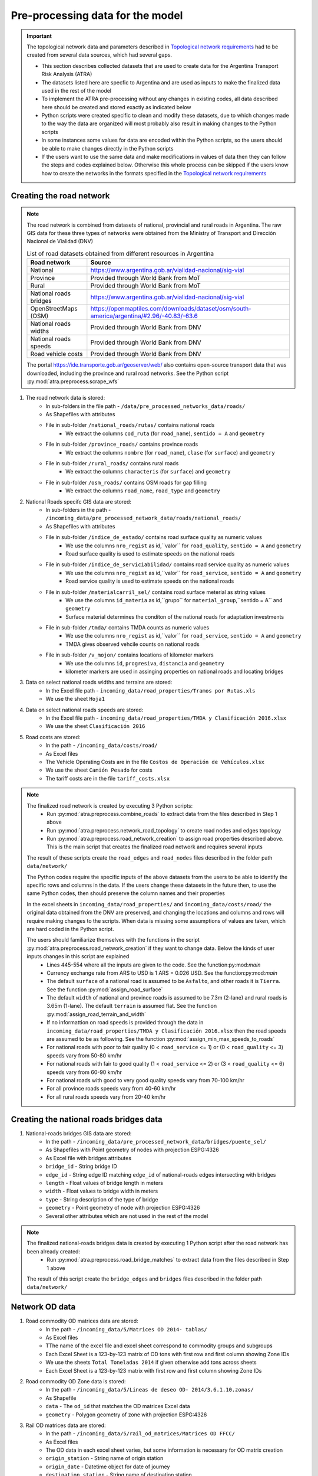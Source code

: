 =================================
Pre-processing data for the model
=================================
.. Important::
    The topological network data and parameters described in `Topological network requirements <https://argentina-transport-risk-analysis.readthedocs.io/en/latest/parameters.html#topological-network-requirements>`_ had to be created from several data sources, which had several gaps.

    - This section describes collected datasets that are used to create data for the Argentina Transport Risk Analysis (ATRA)
    - The datasets listed here are specfic to Argentina and are used as inputs to make the finalized data used in the rest of the model
    - To implement the ATRA pre-processing without any changes in existing codes, all data described here should be created and stored exactly as indicated below
    - Python scripts were created specific to clean and modify these datasets, due to which changes made to the way the data are organized will most probably also result in making changes to the Python scripts
    - In some instances some values for data are encoded within the Python scripts, so the users should be able to make changes directly in the Python scripts
    - If the users want to use the same data and make modifications in values of data then they can follow the steps and codes explained below. Otherwise this whole process can be skipped if the users know how to create the networks in the formats specified in the `Topological network requirements <https://argentina-transport-risk-analysis.readthedocs.io/en/latest/parameters.html#topological-network-requirements>`_

Creating the road network
-------------------------
.. Note::
    The road network is combined from datasets of national, provincial and rural roads in Argentina. The raw GIS data for these three types of networks were obtained from the Ministry of Transport and Dirección Nacional de Vialidad (DNV)

    .. csv-table:: List of road datasets obtained from different resources in Argentina
       :header: "Road network", "Source"

       "National", "https://www.argentina.gob.ar/vialidad-nacional/sig-vial"
       "Province", "Provided through World Bank from MoT"
       "Rural", "Provided through World Bank from MoT"
       "National roads bridges","https://www.argentina.gob.ar/vialidad-nacional/sig-vial"
       "OpenStreetMaps (OSM)", "https://openmaptiles.com/downloads/dataset/osm/south-america/argentina/#2.96/-40.83/-63.6"
       "National roads widths", "Provided through World Bank from DNV"
       "National roads speeds", "Provided through World Bank from DNV"
       "Road vehicle costs", "Provided through World Bank from DNV" 

    The portal https://ide.transporte.gob.ar/geoserver/web/ also contains open-source transport data that was downloaded, including the province and rural road networks. See the Python script :py:mod:`atra.preprocess.scrape_wfs` 

1. The road network data is stored:
    - In sub-folders in the file path - ``/data/pre_processed_networks_data/roads/``
    - As Shapefiles with attributes
    - File in sub-folder ``/national_roads/rutas/`` contains national roads
        - We extract the columns ``cod_ruta`` (for ``road_name``), ``sentido = A`` and ``geometry``
    - File in sub-folder ``/province_roads/`` contains province roads
        - We extract the columns ``nombre`` (for ``road_name``), ``clase`` (for ``surface``) and ``geometry``
    - File in sub-folder ``/rural_roads/`` contains rural roads
        - We extract the columns ``characteris`` (for ``surface``) and ``geometry``
    - File in sub-folder ``/osm_roads/`` contains OSM roads for gap filling
        - We extract the columns ``road_name``, ``road_type`` and ``geometry``

2. National Roads specifc GIS data are stored: 
    - In sub-folders in the path - ``/incoming_data/pre_processed_network_data/roads/national_roads/``
    - As Shapefiles with attributes
    - File in sub-folder ``/indice_de_estado/`` contains road surface quality as numeric values
        - We use the columns ``nro_regist`` as id,``valor`` for ``road_quality``, ``sentido = A`` and ``geometry``
        - Road surface quality is used to estimate speeds on the national roads
    - File in sub-folder ``/indice_de_serviciabilidad/`` contains road service quality as numeric values
        - We use the columns ``nro_regist`` as id,``valor`` for ``road_service``, ``sentido = A`` and ``geometry``
        - Road service quality is used to estimate speeds on the national roads
    - File in sub-folder ``/materialcarril_sel/`` contains road surface meterial as string values
        - We use the columns ``id_materia`` as id,``grupo`` for ``material_group``,``sentido = A`` and ``geometry``
        - Surface material determines the conditon of the national roads for adaptation investments
    - File in sub-folder ``/tmda/`` contains TMDA counts as numeric values
        - We use the columns ``nro_regist`` as id,``valor`` for ``road_service``, ``sentido = A`` and ``geometry``
        - TMDA gives observed vehcile counts on national roads
    - File in sub-folder ``/v_mojon/`` contains locations of kilometer markers
        - We use the columns ``id``, ``progresiva``, ``distancia`` and ``geometry``
        - kilometer markers are used in assinging properties on national roads and locating bridges

3. Data on select national roads widths and terrains are stored:
    - In the Excel file path - ``incoming_data/road_properties/Tramos por Rutas.xls``
    - We use the sheet ``Hoja1``

4. Data on select national roads speeds are stored:
    - In the Excel file path - ``incoming_data/road_properties/TMDA y Clasificación 2016.xlsx`` 
    - We use the sheet ``Clasificación 2016``

5. Road costs are stored:
    - In the path - ``/incoming_data/costs/road/``
    - As Excel files
    - The Vehicle Operating Costs are in the file ``Costos de Operación de Vehículos.xlsx``
    - We use the sheet ``Camión Pesado`` for costs
    - The tariff costs are in the file ``tariff_costs.xlsx``

.. Note::
    The finalized road network is created by executing 3 Python scripts:
        - Run :py:mod:`atra.preprocess.combine_roads` to extract data from the files described in Step 1 above
        - Run :py:mod:`atra.preprocess.network_road_topology` to create road nodes and edges topology  
        - Run :py:mod:`atra.preprocess.road_network_creation` to assign road properties described above. This is the main script that creates the finalized road network and requires several inputs

    The result of these scripts create the ``road_edges`` and ``road_nodes`` files described in the folder path ``data/network/``

    The Python codes require the specific inputs of the above datasets from the users to be able to identify the specific rows and columns in the data. If the users change these datasets in the future then, to use the same Python codes, then should preserve the column names and their properties

    In the excel sheets in ``incoming_data/road_properties/`` and ``incoming_data/costs/road/`` the original data obtained from the DNV are preserved, and changing the locations and columns and rows will require making changes to the scripts. When data is missing some assumptions of values are taken, which are hard coded in the Python script. 

    The users should familiarize themselves with the functions in the script :py:mod:`atra.preprocess.road_network_creation` if they want to change data. Below the kinds of user inputs changes in this script are explained
        - Lines 445-554 where all the inputs are given to the code. See the function:py:mod:`main`
        - Currency exchange rate from ARS to USD is 1 ARS = 0.026 USD. See the function:py:mod:`main`
        - The default ``surface`` of a national road is assumed to be ``Asfalto``, and other roads it is ``Tierra``. See the function :py:mod:`assign_road_surface`
        - The default ``width`` of national and province roads is assumed to be 7.3m (2-lane) and rural roads is 3.65m (1-lane). The default ``terrain`` is assumed flat. See the function :py:mod:`assign_road_terrain_and_width`
        - If no informattion on road speeds is provided through the data in ``incoming_data/road_properties/TMDA y Clasificación 2016.xlsx`` then the road speeds are assumed to be as following. See the function :py:mod:`assign_min_max_speeds_to_roads`
        - For national roads with poor to fair quality (0 < ``road_service`` <= 1) or (0 < ``road_quality`` <= 3) speeds vary from 50-80 km/hr
        - For national roads with fair to good quality (1 < ``road_service`` <= 2) or (3 < ``road_quality`` <= 6) speeds vary from 60-90 km/hr
        - For national roads with good to very good quality speeds vary from 70-100 km/hr
        - For all province roads speeds vary from 40-60 km/hr
        - For all rural roads speeds vary from 20-40 km/hr      

Creating the national roads bridges data
----------------------------------------
1. National-roads bridges GIS data are stored:
    - In the path - ``/incoming_data/pre_processed_network_data/bridges/puente_sel/``
    - As Shapefiles with Point geometry of nodes with projection ESPG:4326
    - As Excel file with bridges attributes
    - ``bridge_id`` - String bridge ID
    - ``edge_id`` - String edge ID matching ``edge_id`` of national-roads edges intersecting with bridges
    - ``length`` - Float values of bridge length in meters
    - ``width`` - Float values to bridge width in meters
    - ``type`` - String description of the type of bridge 
    - ``geometry`` - Point geometry of node with projection ESPG:4326
    - Several other attributes which are not used in the rest of the model

.. Note::
    The finalized national-roads bridges data is created by executing 1 Python script after the road network has been already created:
        - Run :py:mod:`atra.preprocess.road_bridge_matches` to extract data from the files described in Step 1 above
    
    The result of this script create the ``bridge_edges`` and ``bridges`` files described in the folder path ``data/network/``


Network OD data
---------------
1. Road commodity OD matrices data are stored:
    - In the path - ``/incoming_data/5/Matrices OD 2014- tablas/``
    - As Excel files
    - TThe name of the excel file and excel sheet correspond to commodity groups and subgroups
    - Each Excel Sheet is a 123-by-123 matrix of OD tons with first row and first column showing Zone IDs
    - We use the sheets ``Total Toneladas 2014`` if given otherwise add tons across sheets
    - Each Excel Sheet is a 123-by-123 matrix with first row and first column showing Zone IDs

2. Road commodity OD Zone data is stored:
    - In the path - ``/incoming_data/5/Lineas de deseo OD- 2014/3.6.1.10.zonas/``
    - As Shapefile
    - ``data`` - The ``od_id`` that matches the OD matrices Excel data
    - ``geometry`` - Polygon geometry of zone with projection ESPG:4326 

3. Rail OD matrices data are stored:
    - In the path - ``/incoming_data/5/rail_od_matrices/Matrices OD FFCC/``
    - As Excel files
    - The OD data in each excel sheet varies, but some information is necessary for OD matrix creation
    - ``origin_station`` - String name of origin station
    - ``origin_date`` - Datetime object for date of journey
    - ``destination_station`` - String name of destination station
    - ``commodity_group`` - String name of commodity groups
    - ``line_name`` - String name of thee line used for transport  
    - ``tons`` - Numeric values of tonnages

4. Port OD matrices data are stored:
    - In the Excel file path - ``/incoming_data/5/Puertos/Cargas No Containerizadas - SSPVNYMM.xlsx``
    - The OD data in each excel sheet varies, but some information is necessary for OD matrix creation
    - ``origin_port`` - String name of origin port
    - ``origin_date`` - Datetime object for date of journey
    - ``destination_port`` - String name of destination port
    - ``commodity_group`` - String name of commodity groups
    - ``operation_type`` - String name of operation type, associated to exports, imports, and transit
    - ``tons`` - Numeric values of tonnages

5. Air passenger OD data is contained in the airlines shapefile
    - In the file - ``/data/pre_processed_networks_data/air/SIAC2016pax.shp``


Network Transport Costs
-----------------------
1. Road costs are stored:
    - In the path - ``/incoming_data/5/road_costs/Matrices OD FFCC/``
    - As Excel files
    - The Vehicle Operating Costs are in the file ``Costos de Operación de Vehículos.xlsx``
    - We use the sheet ``Camión Pesado`` for costs
    - The tariff costs are in the file ``tariff_costs.xlsx``

2. Rail costs are stored:
    - In the Excel file path - ``incoming_data/costs/rail/rail_costs.xlsx``
    - We use the sheet ``route_costs``

3. Port costs are stored:
    - In the Excel file path - ``incoming_data/costs/port/port_costs.xlsx``  

Creating the rail, ports and air networks
-----------------------------------------
1. The network details are:
    - Railways are extracted from the sub-folder - ``/railways/national_rail/``
    - Ports are extracted from the sub-folder - ``/ports/``
    - Airlines are extracted from the sub-folder - ``/air/``
    - As Shapefiles with topology of network nodes and edges
    - The names of files are self-explanatory